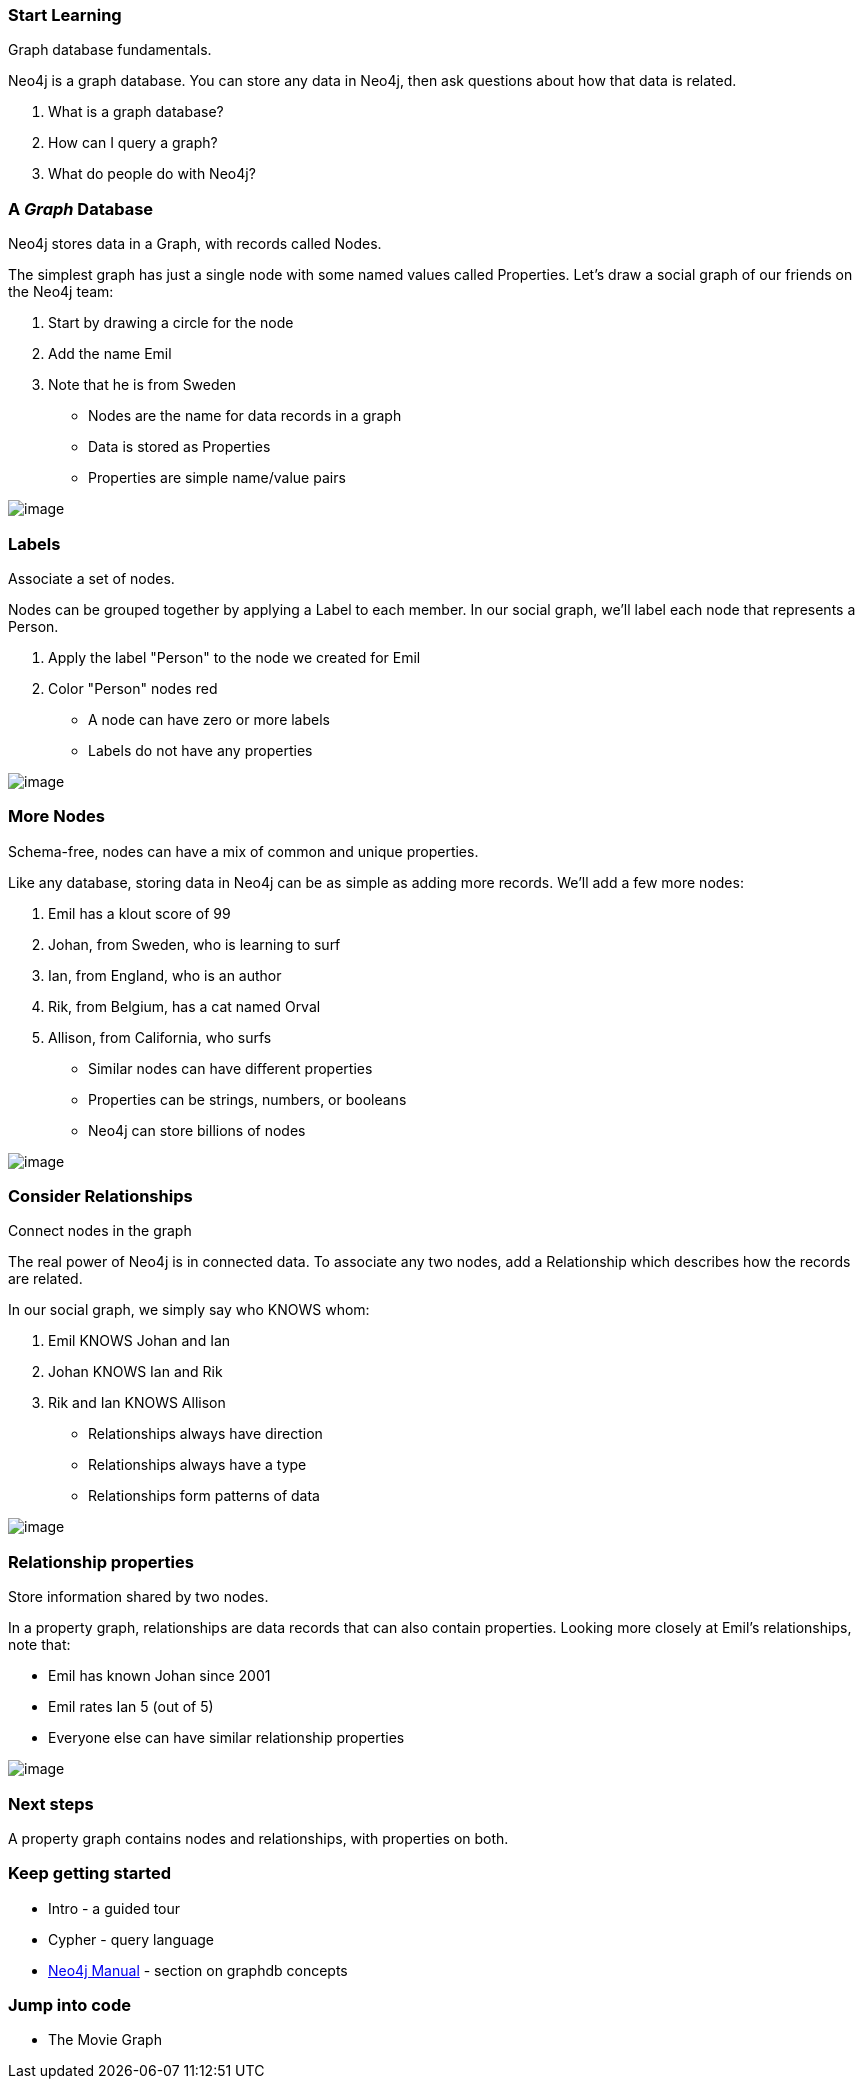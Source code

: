[[start-learning]]
=== Start Learning

Graph database fundamentals.

Neo4j is a graph database. You can store any data in Neo4j, then ask
questions about how that data is related.

1.  What is a graph database?
2.  How can I query a graph?
3.  What do people do with Neo4j?

[[agraph-database]]
=== A __Graph__ Database

Neo4j stores data in a Graph, with records called Nodes.

The simplest graph has just a single node with some named values called
Properties. Let's draw a social graph of our friends on the Neo4j team:

1.  Start by drawing a circle for the node
2.  Add the name Emil
3.  Note that he is from Sweden

* Nodes are the name for data records in a graph
* Data is stored as Properties
* Properties are simple name/value pairs

image:images/one_node.png[image]

[[labels]]
=== Labels

Associate a set of nodes.

Nodes can be grouped together by applying a Label to each member. In our
social graph, we'll label each node that represents a Person.

1.  Apply the label "Person" to the node we created for Emil
2.  Color "Person" nodes red

* A node can have zero or more labels
* Labels do not have any properties

image:images/labeled_node.png[image]

[[more-nodes]]
=== More Nodes

Schema-free, nodes can have a mix of common and unique properties.

Like any database, storing data in Neo4j can be as simple as adding more
records. We'll add a few more nodes:

1.  Emil has a klout score of 99
2.  Johan, from Sweden, who is learning to surf
3.  Ian, from England, who is an author
4.  Rik, from Belgium, has a cat named Orval
5.  Allison, from California, who surfs

* Similar nodes can have different properties
* Properties can be strings, numbers, or booleans
* Neo4j can store billions of nodes

image:images/more_nodes.png[image]

[[consider-relationships]]
=== Consider Relationships

Connect nodes in the graph

The real power of Neo4j is in connected data. To associate any two
nodes, add a Relationship which describes how the records are related.

In our social graph, we simply say who KNOWS whom:

1.  Emil KNOWS Johan and Ian
2.  Johan KNOWS Ian and Rik
3.  Rik and Ian KNOWS Allison

* Relationships always have direction
* Relationships always have a type
* Relationships form patterns of data

image:images/relationships.png[image]

[[relationship-properties]]
=== Relationship properties

Store information shared by two nodes.

In a property graph, relationships are data records that can also
contain properties. Looking more closely at Emil's relationships, note
that:

* Emil has known Johan since 2001
* Emil rates Ian 5 (out of 5)
* Everyone else can have similar relationship properties

image:images/rel-props.png[image]

[[next-steps]]
=== Next steps

A property graph contains nodes and relationships, with properties on
both.

[[keep-getting-started]]
=== Keep getting started

* Intro - a guided tour
* Cypher - query language
* http://neo4j.com/docs/%7B%7Bneo4j.version%20%7C%20neo4jdoc%7D%7D/graphdb-concepts.html[Neo4j
Manual] - section on graphdb concepts

[[jump-into-code]]
=== Jump into code

* The Movie Graph
